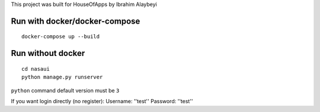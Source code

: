 This project was built for HouseOfApps by Ibrahim Alaybeyi


Run with docker/docker-compose
------------------------------

::

  docker-compose up --build


Run without docker
------------------

::
  
  cd nasaui
  python manage.py runserver

``python`` command default version must be ``3``



If you want login directly (no register):
Username: ''test''
Password: ''test''

